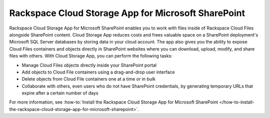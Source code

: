 .. _gsg-cloud-storage-app:

Rackspace Cloud Storage App for Microsoft SharePoint
~~~~~~~~~~~~~~~~~~~~~~~~~~~~~~~~~~~~~~~~~~~~~~~~~~~~

Rackspace Cloud Storage App for Microsoft SharePoint enables you to work
with files inside of Rackspace Cloud Files alongside SharePoint content.
Cloud Storage App reduces costs and frees valuable space on a SharePoint
deployment's Microsoft SQL Server databases by storing data in your
cloud account. The app also gives you the ability to expose Cloud Files
containers and objects directly in SharePoint websites where you can
download, upload, modify, and share files with others. With Cloud
Storage App, you can perform the following tasks:

-  Manage Cloud Files objects directly inside your SharePoint portal

-  Add objects to Cloud File containers using a drag-and-drop user
   interface

-  Delete objects from Cloud File containers one at a time or in bulk

-  Collaborate with others, even users who do not have SharePoint
   credentials, by generating temporary URLs that expire after a certain
   number of days

For more information, see :how-to:`Install the Rackspace Cloud Storage App for
Microsoft SharePoint
</how-to-install-the-rackspace-cloud-storage-app-for-microsoft-sharepoint>`.
